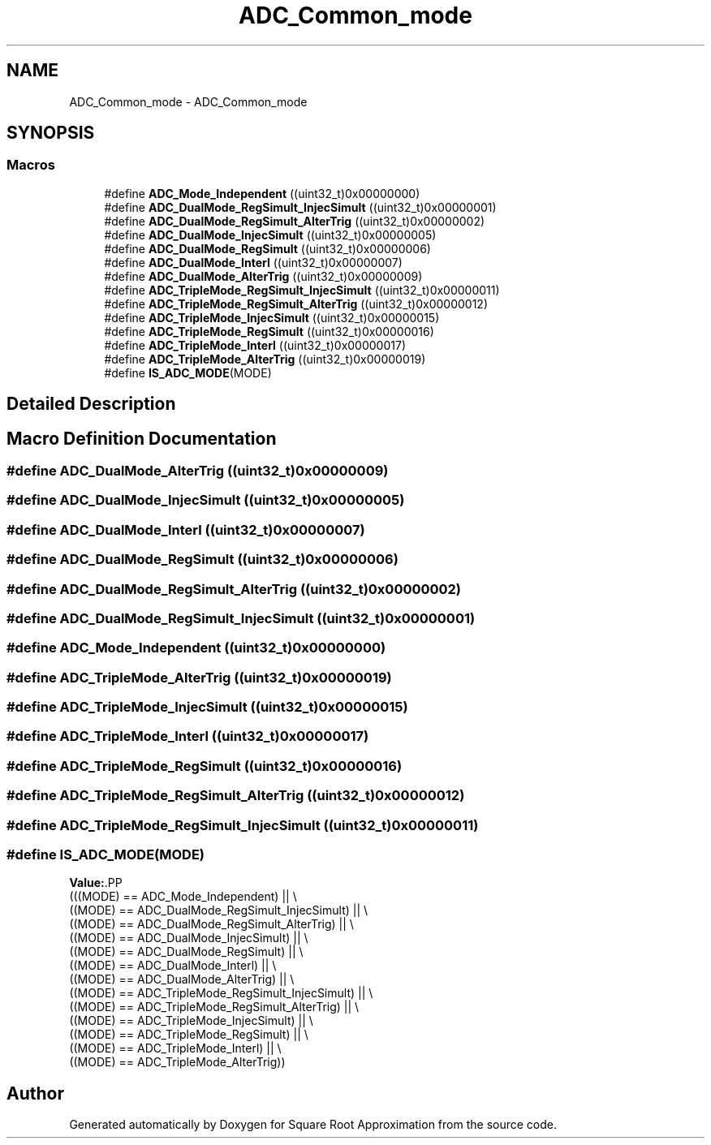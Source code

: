 .TH "ADC_Common_mode" 3 "Version 0.1.-" "Square Root Approximation" \" -*- nroff -*-
.ad l
.nh
.SH NAME
ADC_Common_mode \- ADC_Common_mode
.SH SYNOPSIS
.br
.PP
.SS "Macros"

.in +1c
.ti -1c
.RI "#define \fBADC_Mode_Independent\fP   ((uint32_t)0x00000000)"
.br
.ti -1c
.RI "#define \fBADC_DualMode_RegSimult_InjecSimult\fP   ((uint32_t)0x00000001)"
.br
.ti -1c
.RI "#define \fBADC_DualMode_RegSimult_AlterTrig\fP   ((uint32_t)0x00000002)"
.br
.ti -1c
.RI "#define \fBADC_DualMode_InjecSimult\fP   ((uint32_t)0x00000005)"
.br
.ti -1c
.RI "#define \fBADC_DualMode_RegSimult\fP   ((uint32_t)0x00000006)"
.br
.ti -1c
.RI "#define \fBADC_DualMode_Interl\fP   ((uint32_t)0x00000007)"
.br
.ti -1c
.RI "#define \fBADC_DualMode_AlterTrig\fP   ((uint32_t)0x00000009)"
.br
.ti -1c
.RI "#define \fBADC_TripleMode_RegSimult_InjecSimult\fP   ((uint32_t)0x00000011)"
.br
.ti -1c
.RI "#define \fBADC_TripleMode_RegSimult_AlterTrig\fP   ((uint32_t)0x00000012)"
.br
.ti -1c
.RI "#define \fBADC_TripleMode_InjecSimult\fP   ((uint32_t)0x00000015)"
.br
.ti -1c
.RI "#define \fBADC_TripleMode_RegSimult\fP   ((uint32_t)0x00000016)"
.br
.ti -1c
.RI "#define \fBADC_TripleMode_Interl\fP   ((uint32_t)0x00000017)"
.br
.ti -1c
.RI "#define \fBADC_TripleMode_AlterTrig\fP   ((uint32_t)0x00000019)"
.br
.ti -1c
.RI "#define \fBIS_ADC_MODE\fP(MODE)"
.br
.in -1c
.SH "Detailed Description"
.PP 

.SH "Macro Definition Documentation"
.PP 
.SS "#define ADC_DualMode_AlterTrig   ((uint32_t)0x00000009)"

.SS "#define ADC_DualMode_InjecSimult   ((uint32_t)0x00000005)"

.SS "#define ADC_DualMode_Interl   ((uint32_t)0x00000007)"

.SS "#define ADC_DualMode_RegSimult   ((uint32_t)0x00000006)"

.SS "#define ADC_DualMode_RegSimult_AlterTrig   ((uint32_t)0x00000002)"

.SS "#define ADC_DualMode_RegSimult_InjecSimult   ((uint32_t)0x00000001)"

.SS "#define ADC_Mode_Independent   ((uint32_t)0x00000000)"

.SS "#define ADC_TripleMode_AlterTrig   ((uint32_t)0x00000019)"

.SS "#define ADC_TripleMode_InjecSimult   ((uint32_t)0x00000015)"

.SS "#define ADC_TripleMode_Interl   ((uint32_t)0x00000017)"

.SS "#define ADC_TripleMode_RegSimult   ((uint32_t)0x00000016)"

.SS "#define ADC_TripleMode_RegSimult_AlterTrig   ((uint32_t)0x00000012)"

.SS "#define ADC_TripleMode_RegSimult_InjecSimult   ((uint32_t)0x00000011)"

.SS "#define IS_ADC_MODE(MODE)"
\fBValue:\fP.PP
.nf
                           (((MODE) == ADC_Mode_Independent) || \\
                           ((MODE) == ADC_DualMode_RegSimult_InjecSimult) || \\
                           ((MODE) == ADC_DualMode_RegSimult_AlterTrig) || \\
                           ((MODE) == ADC_DualMode_InjecSimult) || \\
                           ((MODE) == ADC_DualMode_RegSimult) || \\
                           ((MODE) == ADC_DualMode_Interl) || \\
                           ((MODE) == ADC_DualMode_AlterTrig) || \\
                           ((MODE) == ADC_TripleMode_RegSimult_InjecSimult) || \\
                           ((MODE) == ADC_TripleMode_RegSimult_AlterTrig) || \\
                           ((MODE) == ADC_TripleMode_InjecSimult) || \\
                           ((MODE) == ADC_TripleMode_RegSimult) || \\
                           ((MODE) == ADC_TripleMode_Interl) || \\
                           ((MODE) == ADC_TripleMode_AlterTrig))
.fi

.SH "Author"
.PP 
Generated automatically by Doxygen for Square Root Approximation from the source code\&.
